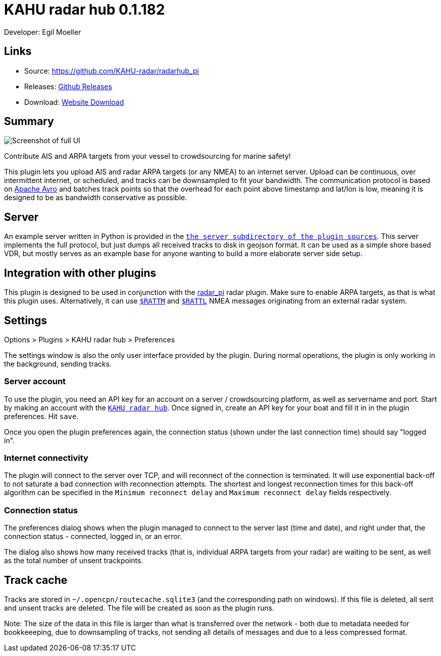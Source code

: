 = KAHU radar hub 0.1.182

Developer: Egil Moeller

== Links

* Source: https://github.com/KAHU-radar/radarhub_pi
* Releases: https://github.com/KAHU-radar/radarhub_pi/releases[Github Releases]
* Download: https://opencpn.org/OpenCPN/plugins/radarhub.html[Website Download]

== Summary

image::screenshot.png[Screenshot of full UI]

Contribute AIS and ARPA targets from your vessel to crowdsourcing for
marine safety!

This plugin lets you upload AIS and radar ARPA targets (or any NMEA) to
an internet server. Upload can be continuous, over intermittent
internet, or scheduled, and tracks can be downsampled to fit your
bandwidth. The communication protocol is based on
https://avro.apache.org/[Apache Avro] and batches track points so that
the overhead for each point above timestamp and lat/lon is low, meaning
it is designed to be as bandwidth conservative as possible.


== Server

An example server written in Python is provided in the
https://github.com/KAHU-radar/radarhub_pi/tree/master/server[`the
server subdirectory of the plugin sources`]. This server implements
the full protocol, but just dumps all received tracks to disk in
geojson format. It can be used as a simple shore based VDR, but mostly
serves as an example base for anyone wanting to build a more elaborate
server side setup.


== Integration with other plugins

This plugin is designed to be used in conjunction with the
https://github.com/opencpn-radar-pi/radar_pi[radar_pi] radar plugin.
Make sure to enable ARPA targets, as that is what this plugin uses.
Alternatively, it can use
https://gpsd.gitlab.io/gpsd/NMEA.html#_ttm_tracked_target_message[`$RATTM`]
and
https://gpsd.gitlab.io/gpsd/NMEA.html#_tll_target_latitude_and_longitude[`$RATTL`]
NMEA messages originating from an external radar system.


== Settings

Options > Plugins > KAHU radar hub > Preferences

The settings window is also the only user interface provided by the
plugin. During normal operations, the plugin is only working in the
background, sending tracks.

=== Server account

To use the plugin, you need an API key for an account on a server /
crowdsourcing platform, as well as servername and port. Start by
making an account with the http://radarhub.kahu.earth[`KAHU radar
hub`]. Once signed in, create an API key for your boat and fill it in
in the plugin preferences. Hit `save`.

Once you open the plugin preferences again, the connection status
(shown under the last connection time) should say "logged in".

=== Internet connectivity

The plugin will connect to the server over TCP, and will reconnect of
the connection is terminated. It will use exponential back-off to not
saturate a bad connection with reconnection attempts. The shortest and
longest reconnection times for this back-off algorithm can be
specified in the `Minimum reconnect delay` and `Maximum reconnect
delay` fields respectively.

=== Connection status

The preferences dialog shows when the plugin managed to connect to the
server last (time and date), and right under that, the connection
status - connected, logged in, or an error.

The dialog also shows how many received tracks (that is, individual
ARPA targets from your radar) are waiting to be sent, as well as the
total number of unsent trackpoints.

== Track cache

Tracks are stored in `~/.opencpn/routecache.sqlite3` (and the
corresponding path on windows). If this file is deleted, all sent and
unsent tracks are deleted. The file will be created as soon as the
plugin runs.

Note: The size of the data in this file is larger than what is
transferred over the network - both due to metadata needed for
bookkeeeping, due to downsampling of tracks, not sending all details
of messages and due to a less compressed format.
